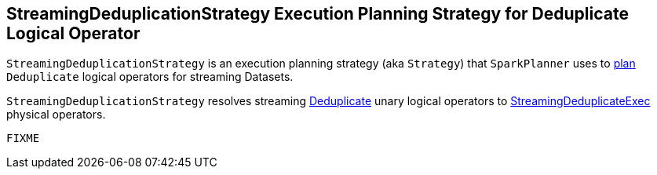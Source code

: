 == [[StreamingDeduplicationStrategy]] StreamingDeduplicationStrategy Execution Planning Strategy for Deduplicate Logical Operator

`StreamingDeduplicationStrategy` is an execution planning strategy (aka `Strategy`) that `SparkPlanner` uses to <<apply, plan>> `Deduplicate` logical operators for streaming Datasets.

[[apply]]
`StreamingDeduplicationStrategy` resolves streaming link:spark-sql-streaming-Deduplicate.adoc[Deduplicate] unary logical operators to link:spark-sql-streaming-StreamingDeduplicateExec.adoc[StreamingDeduplicateExec] physical operators.

[source, scala]
----
FIXME
----
